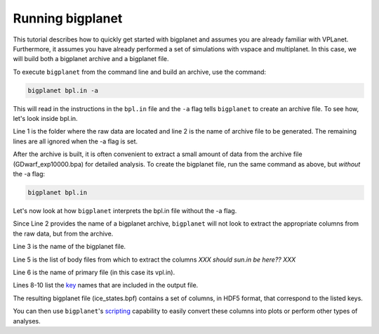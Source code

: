 Running bigplanet
=================

This tutorial describes how to quickly get started with bigplanet and assumes you
are already familiar with VPLanet. Furthermore, it assumes you have already performed
a set of simulations with vspace and multiplanet. In this case, we will build both a 
bigplanet archive and a bigplanet file.

To execute ``bigplanet`` from the command line and build an archive, use the command:

.. code-block:: bash
    
    bigplanet bpl.in -a 

This will read in the instructions in the ``bpl.in`` file and the ``-a`` flag tells
``bigplanet`` to create an archive file. To see how, let's look inside bpl.in.

.. code-block:: bash
    :linenos:

    sDestFolder GDwarf_exp10000
    sArchiveFile GDwarf_exp10000.bpa
    sOutputFile ice_states.bpf

    saBodyFiles earth.in sun.in
    sPrimaryFile vpl.in

    saKeyInclude earth:Obliquity:forward earth:Instellation:final earth:IceBeltLand:final $
    earth:IceBeltSea:final earth:IceCapNorthLand:final earth:IceCapNorthSea:final $
    earth:IceCapSouthLand:final earth:IceCapSouthSea:final earth:IceFree:final earth:Snowball:final

Line 1 is the folder where the raw data are located and line 2 is the name of archive file 
to be generated. The remaining lines are all ignored when the -a flag is set. 

After the archive is built, it is often convenient to extract a small amount of data from the archive 
file (GDwarf_exp10000.bpa) for detailed analysis. To create the bigplanet file, run the 
same command as above, but *without* the -a flag:

.. code-block:: bash
    
    bigplanet bpl.in

Let's now look at how ``bigplanet`` interprets the bpl.in file without the -a flag.

Since Line 2 provides the name of a bigplanet archive, ``bigplanet`` will not look to
extract the appropriate columns from the raw data, but from the archive.

Line 3 is the name of the bigplanet file.

Line 5 is the list of body files from which to extract the columns *XXX should sun.in be here?? XXX*

Line 6 is the name of primary file (in this case its vpl.in).


Lines 8-10 list the `key <Keys>`_ names that are included in the output file. 

The resulting bigplanet file (ice_states.bpf) contains a set of columns, in HDF5 format,
that correspond to the listed keys.

You can then use ``bigplanet``'s `scripting <Script>`_ capability to easily convert these 
columns into plots or perform other types of analyses.